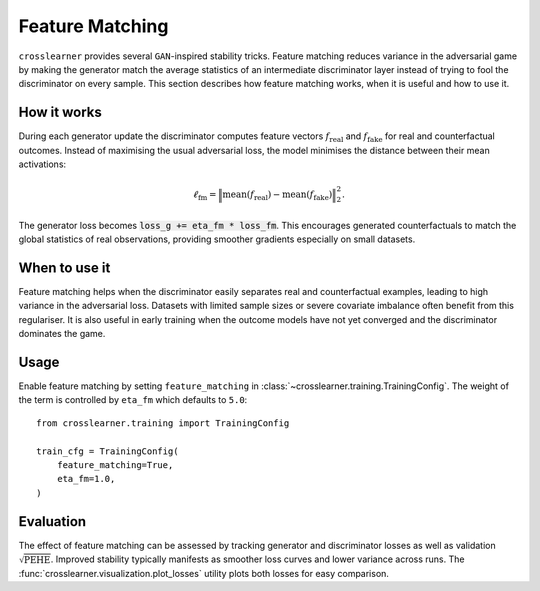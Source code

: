.. _gan_tricks:

Feature Matching
================

``crosslearner`` provides several ``GAN``-inspired stability tricks.  Feature
matching reduces variance in the adversarial game by making the generator match
the average statistics of an intermediate discriminator layer instead of trying
to fool the discriminator on every sample.  This section describes how feature
matching works, when it is useful and how to use it.

How it works
------------

During each generator update the discriminator computes feature vectors
:math:`f_{\mathrm{real}}` and :math:`f_{\mathrm{fake}}` for real and
counterfactual outcomes.  Instead of maximising the usual adversarial loss, the
model minimises the distance between their mean activations:

.. math::

    \ell_{\mathrm{fm}} = \Bigl\| \operatorname{mean}(f_{\mathrm{real}})
    - \operatorname{mean}(f_{\mathrm{fake}}) \Bigr\|_2^2.

The generator loss becomes
:code:`loss_g += eta_fm * loss_fm`.  This encourages generated counterfactuals to
match the global statistics of real observations, providing smoother gradients
especially on small datasets.

When to use it
--------------

Feature matching helps when the discriminator easily separates real and
counterfactual examples, leading to high variance in the adversarial loss.
Datasets with limited sample sizes or severe covariate imbalance often benefit
from this regulariser.  It is also useful in early training when the outcome
models have not yet converged and the discriminator dominates the game.

Usage
-----

Enable feature matching by setting ``feature_matching`` in
:class:`~crosslearner.training.TrainingConfig`.  The weight of the term is
controlled by ``eta_fm`` which defaults to ``5.0``::

   from crosslearner.training import TrainingConfig

   train_cfg = TrainingConfig(
       feature_matching=True,
       eta_fm=1.0,
   )

Evaluation
----------

The effect of feature matching can be assessed by tracking generator and
discriminator losses as well as validation :math:`\sqrt{\mathrm{PEHE}}`.
Improved stability typically manifests as smoother loss curves and lower
variance across runs.  The :func:`crosslearner.visualization.plot_losses`
utility plots both losses for easy comparison.

